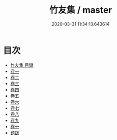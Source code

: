 #+TITLE: 竹友集 / master
#+DATE: 2020-03-31 11:34:13.643614
* 目次
 - [[file:KR4d0119_000.txt::000-1a][竹友集 目録]]
 - [[file:KR4d0119_001.txt::001-1a][卷一]]
 - [[file:KR4d0119_002.txt::002-1a][卷二]]
 - [[file:KR4d0119_003.txt::003-1a][卷三]]
 - [[file:KR4d0119_004.txt::004-1a][卷四]]
 - [[file:KR4d0119_005.txt::005-1a][卷五]]
 - [[file:KR4d0119_006.txt::006-1a][卷六]]
 - [[file:KR4d0119_007.txt::007-1a][卷七]]
 - [[file:KR4d0119_008.txt::008-1a][卷八]]
 - [[file:KR4d0119_009.txt::009-1a][卷九]]
 - [[file:KR4d0119_010.txt::010-1a][卷十]]
 - [[file:KR4d0119_010.txt::010-10a][題跋]]
